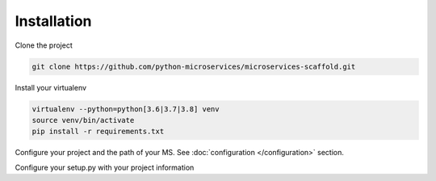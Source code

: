 Installation
============

Clone the project

.. code-block:: bash

    git clone https://github.com/python-microservices/microservices-scaffold.git

Install your virtualenv

.. code-block:: bash

    virtualenv --python=python[3.6|3.7|3.8] venv
    source venv/bin/activate
    pip install -r requirements.txt


Configure your project and the path of your MS. See :doc:`configuration </configuration>` section.

Configure your setup.py with your project information
